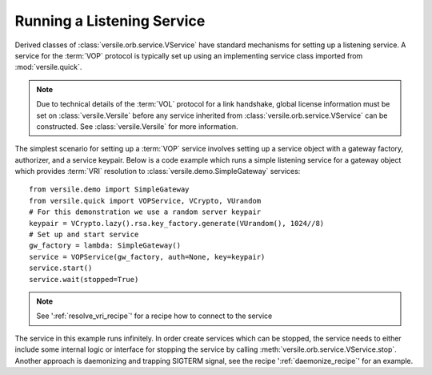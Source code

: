 .. _listening_service_recipe:

Running a Listening Service
===========================

Derived classes of :class:`versile.orb.service.VService` have standard
mechanisms for setting up a listening service. A service for the
:term:`VOP` protocol is typically set up using an implementing service
class imported from :mod:`versile.quick`\ .

.. note::

    Due to technical details of the :term:`VOL` protocol for a link
    handshake, global license information must be set on
    :class:`versile.Versile` before any service inherited from
    :class:`versile.orb.service.VService` can be constructed. See
    :class:`versile.Versile` for more information.

The simplest scenario for setting up a :term:`VOP` service involves
setting up a service object with a gateway factory, authorizer, and a
service keypair. Below is a code example which runs a simple listening
service for a gateway object which provides :term:`VRI` resolution to
:class:`versile.demo.SimpleGateway` services::

    from versile.demo import SimpleGateway
    from versile.quick import VOPService, VCrypto, VUrandom
    # For this demonstration we use a random server keypair
    keypair = VCrypto.lazy().rsa.key_factory.generate(VUrandom(), 1024//8)
    # Set up and start service
    gw_factory = lambda: SimpleGateway()
    service = VOPService(gw_factory, auth=None, key=keypair)
    service.start()
    service.wait(stopped=True)

.. note::

    See ':ref:`resolve_vri_recipe`\ ' for a recipe how to connect to the
    service

The service in this example runs infinitely. In order create services
which can be stopped, the service needs to either include some
internal logic or interface for stopping the service by calling
:meth:`versile.orb.service.VService.stop`\ . Another approach is
daemonizing and trapping SIGTERM signal, see the recipe
':ref:`daemonize_recipe`\ ' for an example.
